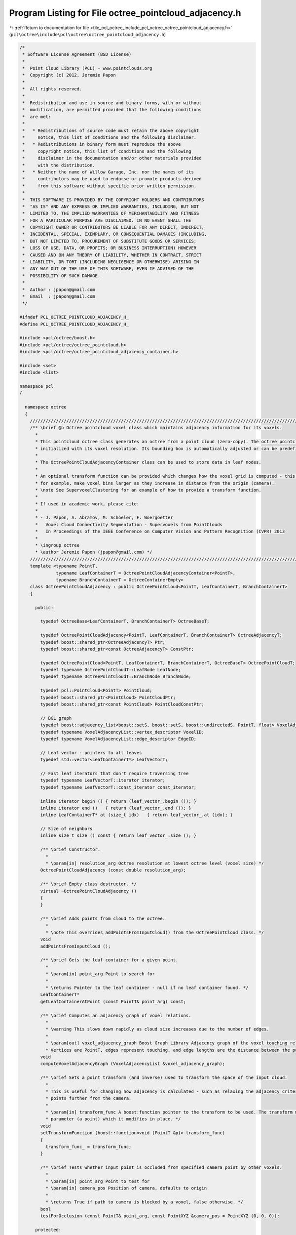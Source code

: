 
.. _program_listing_file_pcl_octree_include_pcl_octree_octree_pointcloud_adjacency.h:

Program Listing for File octree_pointcloud_adjacency.h
======================================================

|exhale_lsh| :ref:`Return to documentation for file <file_pcl_octree_include_pcl_octree_octree_pointcloud_adjacency.h>` (``pcl\octree\include\pcl\octree\octree_pointcloud_adjacency.h``)

.. |exhale_lsh| unicode:: U+021B0 .. UPWARDS ARROW WITH TIP LEFTWARDS

.. code-block:: cpp

   /*
    * Software License Agreement (BSD License)
    *
    *  Point Cloud Library (PCL) - www.pointclouds.org
    *  Copyright (c) 2012, Jeremie Papon
    *
    *  All rights reserved.
    *
    *  Redistribution and use in source and binary forms, with or without
    *  modification, are permitted provided that the following conditions
    *  are met:
    *
    *   * Redistributions of source code must retain the above copyright
    *     notice, this list of conditions and the following disclaimer.
    *   * Redistributions in binary form must reproduce the above
    *     copyright notice, this list of conditions and the following
    *     disclaimer in the documentation and/or other materials provided
    *     with the distribution.
    *   * Neither the name of Willow Garage, Inc. nor the names of its
    *     contributors may be used to endorse or promote products derived
    *     from this software without specific prior written permission.
    *
    *  THIS SOFTWARE IS PROVIDED BY THE COPYRIGHT HOLDERS AND CONTRIBUTORS
    *  "AS IS" AND ANY EXPRESS OR IMPLIED WARRANTIES, INCLUDING, BUT NOT
    *  LIMITED TO, THE IMPLIED WARRANTIES OF MERCHANTABILITY AND FITNESS
    *  FOR A PARTICULAR PURPOSE ARE DISCLAIMED. IN NO EVENT SHALL THE
    *  COPYRIGHT OWNER OR CONTRIBUTORS BE LIABLE FOR ANY DIRECT, INDIRECT,
    *  INCIDENTAL, SPECIAL, EXEMPLARY, OR CONSEQUENTIAL DAMAGES (INCLUDING,
    *  BUT NOT LIMITED TO, PROCUREMENT OF SUBSTITUTE GOODS OR SERVICES;
    *  LOSS OF USE, DATA, OR PROFITS; OR BUSINESS INTERRUPTION) HOWEVER
    *  CAUSED AND ON ANY THEORY OF LIABILITY, WHETHER IN CONTRACT, STRICT
    *  LIABILITY, OR TORT (INCLUDING NEGLIGENCE OR OTHERWISE) ARISING IN
    *  ANY WAY OUT OF THE USE OF THIS SOFTWARE, EVEN IF ADVISED OF THE
    *  POSSIBILITY OF SUCH DAMAGE.
    *
    *  Author : jpapon@gmail.com
    *  Email  : jpapon@gmail.com
    */
   
   #ifndef PCL_OCTREE_POINTCLOUD_ADJACENCY_H_
   #define PCL_OCTREE_POINTCLOUD_ADJACENCY_H_
   
   #include <pcl/octree/boost.h>
   #include <pcl/octree/octree_pointcloud.h>
   #include <pcl/octree/octree_pointcloud_adjacency_container.h>
   
   #include <set>
   #include <list>
   
   namespace pcl
   {
   
     namespace octree
     {
       //////////////////////////////////////////////////////////////////////////////////////////////////////////////////////
       /** \brief @b Octree pointcloud voxel class which maintains adjacency information for its voxels.
         *
         * This pointcloud octree class generates an octree from a point cloud (zero-copy). The octree pointcloud is
         * initialized with its voxel resolution. Its bounding box is automatically adjusted or can be predefined.
         *
         * The OctreePointCloudAdjacencyContainer class can be used to store data in leaf nodes.
         *
         * An optional transform function can be provided which changes how the voxel grid is computed - this can be used to,
         * for example, make voxel bins larger as they increase in distance from the origin (camera).
         * \note See SupervoxelClustering for an example of how to provide a transform function.
         *
         * If used in academic work, please cite:
         *
         * - J. Papon, A. Abramov, M. Schoeler, F. Woergoetter
         *   Voxel Cloud Connectivity Segmentation - Supervoxels from PointClouds
         *   In Proceedings of the IEEE Conference on Computer Vision and Pattern Recognition (CVPR) 2013
         *
         * \ingroup octree
         * \author Jeremie Papon (jpapon@gmail.com) */
       //////////////////////////////////////////////////////////////////////////////////////////////////////////////////////
       template <typename PointT,
                 typename LeafContainerT = OctreePointCloudAdjacencyContainer<PointT>,
                 typename BranchContainerT = OctreeContainerEmpty>
       class OctreePointCloudAdjacency : public OctreePointCloud<PointT, LeafContainerT, BranchContainerT>
       {
   
         public:
   
           typedef OctreeBase<LeafContainerT, BranchContainerT> OctreeBaseT;
   
           typedef OctreePointCloudAdjacency<PointT, LeafContainerT, BranchContainerT> OctreeAdjacencyT;
           typedef boost::shared_ptr<OctreeAdjacencyT> Ptr;
           typedef boost::shared_ptr<const OctreeAdjacencyT> ConstPtr;
   
           typedef OctreePointCloud<PointT, LeafContainerT, BranchContainerT, OctreeBaseT> OctreePointCloudT;
           typedef typename OctreePointCloudT::LeafNode LeafNode;
           typedef typename OctreePointCloudT::BranchNode BranchNode;
   
           typedef pcl::PointCloud<PointT> PointCloud;
           typedef boost::shared_ptr<PointCloud> PointCloudPtr;
           typedef boost::shared_ptr<const PointCloud> PointCloudConstPtr;
   
           // BGL graph
           typedef boost::adjacency_list<boost::setS, boost::setS, boost::undirectedS, PointT, float> VoxelAdjacencyList;
           typedef typename VoxelAdjacencyList::vertex_descriptor VoxelID;
           typedef typename VoxelAdjacencyList::edge_descriptor EdgeID;
   
           // Leaf vector - pointers to all leaves
           typedef std::vector<LeafContainerT*> LeafVectorT;
   
           // Fast leaf iterators that don't require traversing tree
           typedef typename LeafVectorT::iterator iterator;
           typedef typename LeafVectorT::const_iterator const_iterator;
   
           inline iterator begin () { return (leaf_vector_.begin ()); }
           inline iterator end ()   { return (leaf_vector_.end ()); }
           inline LeafContainerT* at (size_t idx)   { return leaf_vector_.at (idx); }
           
           // Size of neighbors
           inline size_t size () const { return leaf_vector_.size (); }
   
           /** \brief Constructor.
             *
             * \param[in] resolution_arg Octree resolution at lowest octree level (voxel size) */
           OctreePointCloudAdjacency (const double resolution_arg);
   
           /** \brief Empty class destructor. */
           virtual ~OctreePointCloudAdjacency ()
           {
           }
   
           /** \brief Adds points from cloud to the octree.
             *
             * \note This overrides addPointsFromInputCloud() from the OctreePointCloud class. */
           void
           addPointsFromInputCloud ();
   
           /** \brief Gets the leaf container for a given point.
             *
             * \param[in] point_arg Point to search for
             *
             * \returns Pointer to the leaf container - null if no leaf container found. */
           LeafContainerT*
           getLeafContainerAtPoint (const PointT& point_arg) const;
   
           /** \brief Computes an adjacency graph of voxel relations.
             *
             * \warning This slows down rapidly as cloud size increases due to the number of edges.
             *
             * \param[out] voxel_adjacency_graph Boost Graph Library Adjacency graph of the voxel touching relationships.
             * Vertices are PointT, edges represent touching, and edge lengths are the distance between the points. */
           void
           computeVoxelAdjacencyGraph (VoxelAdjacencyList &voxel_adjacency_graph);
   
           /** \brief Sets a point transform (and inverse) used to transform the space of the input cloud.
             *
             * This is useful for changing how adjacency is calculated - such as relaxing the adjacency criterion for
             * points further from the camera.
             *
             * \param[in] transform_func A boost:function pointer to the transform to be used. The transform must have one
             * parameter (a point) which it modifies in place. */
           void
           setTransformFunction (boost::function<void (PointT &p)> transform_func)
           {
             transform_func_ = transform_func;
           }
   
           /** \brief Tests whether input point is occluded from specified camera point by other voxels.
             *
             * \param[in] point_arg Point to test for
             * \param[in] camera_pos Position of camera, defaults to origin
             *
             * \returns True if path to camera is blocked by a voxel, false otherwise. */
           bool
           testForOcclusion (const PointT& point_arg, const PointXYZ &camera_pos = PointXYZ (0, 0, 0));
   
         protected:
   
           /** \brief Add point at index from input pointcloud dataset to octree.
             *
             * \param[in] point_idx_arg The index representing the point in the dataset given by setInputCloud() to be added
             *
             * \note This virtual implementation allows the use of a transform function to compute keys. */
            virtual void
            addPointIdx (const int point_idx_arg);
   
           /** \brief Fills in the neighbors fields for new voxels.
             *
             * \param[in] key_arg Key of the voxel to check neighbors for
             * \param[in] leaf_container Pointer to container of the leaf to check neighbors for */
           void
           computeNeighbors (OctreeKey &key_arg, LeafContainerT* leaf_container);
   
           /** \brief Generates octree key for specified point (uses transform if provided).
             *
             * \param[in] point_arg Point to generate key for
             * \param[out] key_arg Resulting octree key */
           void
           genOctreeKeyforPoint (const PointT& point_arg, OctreeKey& key_arg) const;
   
         private:
   
           /** \brief Add point at given index from input point cloud to octree.
             *
             * Index will be also added to indices vector. This functionality is not enabled for adjacency octree. */
           using OctreePointCloudT::addPointFromCloud;
   
           /** \brief Add point simultaneously to octree and input point cloud.
             *
             * This functionality is not enabled for adjacency octree. */
           using OctreePointCloudT::addPointToCloud;
   
           using OctreePointCloudT::input_;
           using OctreePointCloudT::resolution_;
           using OctreePointCloudT::min_x_;
           using OctreePointCloudT::min_y_;
           using OctreePointCloudT::min_z_;
           using OctreePointCloudT::max_x_;
           using OctreePointCloudT::max_y_;
           using OctreePointCloudT::max_z_;
   
           /// Local leaf pointer vector used to make iterating through leaves fast.
           LeafVectorT leaf_vector_;
   
           boost::function<void (PointT &p)> transform_func_;
   
       };
   
     }
   
   }
   
   // Note: Do not precompile this octree type because it is typically used with custom leaf containers.
   #include <pcl/octree/impl/octree_pointcloud_adjacency.hpp>
   
   #endif // PCL_OCTREE_POINTCLOUD_ADJACENCY_H_
   
